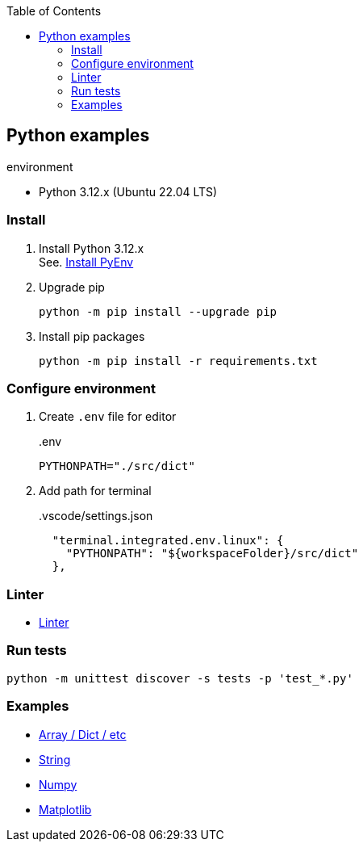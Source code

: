 :icons: font
:toc: left
:toclevels: 3

== Python examples

.environment
* Python 3.12.x (Ubuntu 22.04 LTS)

//^

=== Install

. Install Python 3.12.x +
See. <<docs/install_pyenv.adoc#,Install PyEnv>>

. Upgrade pip
+
[source,shell]
----
python -m pip install --upgrade pip
----

. Install pip packages
+
[source,bash]
----
python -m pip install -r requirements.txt
----

=== Configure environment

. Create `.env` file for editor
+
[source,shell]
..env
----
PYTHONPATH="./src/dict"
----

. Add path for terminal
+
[source,json]
..vscode/settings.json
----
  "terminal.integrated.env.linux": {
    "PYTHONPATH": "${workspaceFolder}/src/dict"
  },
----

=== Linter
* <<docs/linter.adoc#,Linter>>

=== Run tests

[source,shell]
----
python -m unittest discover -s tests -p 'test_*.py'
----

=== Examples

* <<docs/index.adoc#,Array / Dict / etc>>
* <<docs/string.adoc#,String>>
* <<numpy/README.adoc#,Numpy>>
* <<matplotlib/README.adoc#,Matplotlib>>
